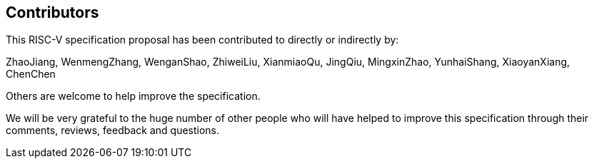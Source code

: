 == Contributors

This RISC-V specification proposal has been contributed to directly or indirectly by:

[%hardbreaks]

ZhaoJiang, WenmengZhang, WenganShao, ZhiweiLiu, XianmiaoQu, JingQiu, MingxinZhao, YunhaiShang, XiaoyanXiang, ChenChen

Others are welcome to help improve the specification.


We will be very grateful to the huge number of other people who will have helped to improve this specification through their comments, reviews, feedback and questions.